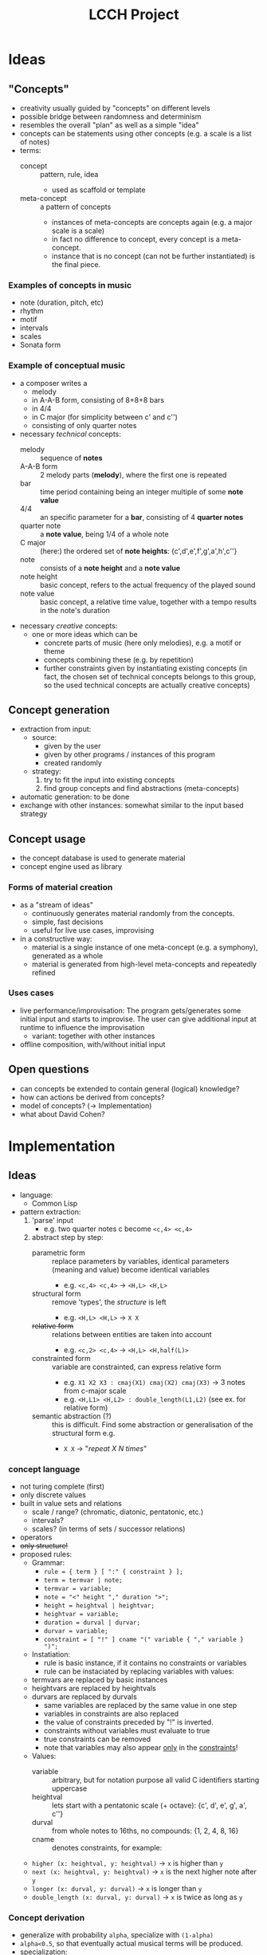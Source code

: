 #+TITLE: LCCH Project
#+Startup: content
# LocalWords:  LCCH Shen

* Ideas

** "Concepts"
- creativity usually guided by "concepts" on different levels
- possible bridge between randomness and determinism
- resembles the overall "plan" as well as a simple "idea"
- concepts can be statements using other concepts (e.g. a scale is a list of notes)
- terms:
  - concept :: pattern, rule, idea
    - used as scaffold or template
  - meta-concept :: a pattern of concepts
    - instances of meta-concepts are concepts again (e.g. a major scale is a scale)
    - in fact no difference to concept, every concept is a meta-concept.
    - instance that is no concept (can not be further instantiated) is the final piece.

*** Examples of concepts in music
- note (duration, pitch, etc)
- rhythm 
- motif
- intervals
- scales
- Sonata form

*** Example of conceptual music
- a composer writes a
  - melody
  - in A-A-B form, consisting of 8+8+8 bars
  - in 4/4
  - in C major (for simplicity between c' and c'')
  - consisting of only quarter notes
- necessary /technical/ concepts:
  - melody :: sequence of *notes*
  - A-A-B form :: 2 melody parts (*melody*), where the first one is repeated
  - bar :: time period containing being an integer multiple of some *note value*
  - 4/4 :: an specific parameter for a *bar*, consisting of 4 *quarter notes*
  - quarter note :: a *note value*, being 1/4 of a whole note
  - C major :: (here:) the ordered set of *note heights*: {c',d',e',f',g',a',h',c''}
  - note :: consists of a *note height* and a *note value*
  - note height :: basic concept, refers to the actual frequency of the played sound
  - note value :: basic concept, a relative time value, together with a tempo results in the note's duration
- necessary /creative/ concepts:
  - one or more ideas which can be
    - concrete parts of music (here only melodies), e.g. a motif or theme
    - concepts combining these (e.g. by repetition)
    - further constraints given by instantiating existing concepts
      (in fact, the chosen set of technical concepts belongs to this group,
      so the used technical concepts are actually creative concepts)
	   
** Concept generation
- extraction from input:
  - source: 
    - given by the user
    - given by other programs / instances of this program
    - created randomly
  - strategy:
    1. try to fit the input into existing concepts
    2. find group concepts and find abstractions (meta-concepts)
- automatic generation:
  to be done
- exchange with other instances:
  somewhat similar to the input based strategy

** Concept usage
- the concept database is used to generate material
- concept engine used as library

*** Forms of material creation
- as a "stream of ideas"
  - continuously generates material randomly from the concepts.
  - simple, fast decisions
  - useful for live use cases, improvising
- in a constructive way:
  - material is a single instance of one meta-concept (e.g. a symphony), generated as a whole
  - material is generated from high-level meta-concepts and repeatedly refined

*** Uses cases
- live performance/improvisation:
  The program gets/generates some initial input and starts to improvise.
  The user can give additional input at runtime to influence the improvisation
  - variant: together with other instances
- offline composition, with/without initial input
  
** Open questions
- can concepts be extended to contain general (logical) knowledge?
- how can actions be derived from concepts?
- model of concepts? (-> Implementation)
- what about David Cohen?

* Implementation

** Ideas

- language:
  - Common Lisp
- pattern extraction:
  1. 'parse' input
     - e.g. two quarter notes c become =<c,4> <c,4>=
  2. abstract step by step:
     - parametric form :: replace parameters by variables, identical parameters (meaning and value) become identical variables
       - e.g. =<c,4> <c,4>= -> =<H,L> <H,L>=
     - structural form :: remove 'types', the /structure/ is left
       - e.g. =<H,L> <H,L>= -> =X X=
     - +relative form+ :: relations between entities are taken into account
       - e.g. =<c,2> <c,4>= -> =<H,L> <H,half(L)>=
     - constrainted form :: variable are constrainted, can express relative form
       - e.g. =X1 X2 X3 : cmaj(X1) cmaj(X2) cmaj(X3)= -> 3 notes from c-major scale
       - e.g. =<H,L1> <H,L2> : double_length(L1,L2)= (see ex. for relative form)
     - semantic abstraction (?) :: this is difficult. Find some abstraction or generalisation of the structural form e.g.
       - =X X= -> "/repeat X N times/"

*** concept language
  - not turing complete (first)
  - only discrete values
  - built in value sets and relations
    - scale / range? (chromatic, diatonic, pentatonic, etc.)
    - intervals?
    - scales? (in terms of sets / successor relations)
  - operators
  - +only structure!+
  - proposed rules:
    - Grammar:
      - =rule = { term } [ ":" { constraint } ];=
      - =term = termvar | note;=
      - =termvar = variable;=
      - =note = "<" height "," duration ">";=
      - =height = heightval | heightvar;=
      - =heightvar = variable;=
      - =duration = durval | durvar;=
      - =durvar = variable;=
      - =constraint = [ "!" ] cname "(" variable { "," variable } ")";=
    - Instatiation:
      - rule is basic instance, if it contains no constraints or variables
      - rule can be instaciated by replacing variables with values:
	- termvars are replaced by basic instances
	- heightvars are replaced by heightvals
	- durvars are replaced by durvals
      - same variables are replaced by the same value in one step
      - variables in constraints are also replaced
      - the value of constraints preceded by "!" is inverted.
      - constraints without variables must evaluate to true
      - true constraints can be removed
      - note that variables may also appear _only_ in the _constraints_!
    - Values:
      - variable :: arbitrary, but for notation purpose all valid C identifiers starting uppercase
      - heightval :: lets start with a pentatonic scale (+ octave): {c', d', e', g', a', c''}
      - durval :: from whole notes to 16ths, no compounds: {1, 2, 4, 8, 16}
      - cname :: denotes constraints, for example:
	- =higher (x: heightval, y: heightval)= -> =x= is higher than =y=
	- =next (x: heightval, y: heightval)= -> =x= is the next higher note after =y=
	- =longer (x: durval, y: durval)= -> =x= is longer than =y=
	- =double_length (x: durval, y: durval)= -> =x= is twice as long as =y=

*** Concept derivation
- generalize with probability =alpha=, specialize with =(1-alpha)=
- =alpha<0.5=, so that eventually actual musical terms will be produced.
- specialization:
  - take musical terms from mind, with probabilities according to weight and simplicity
  - substitute bottom up: substitute variables only with terms without variables.
  - prefer longer terms (?)

*** The "brain"
- impro:
  - ideas constantly generated, refined, etc.
  - "pulled" out by timer, requesting the currently most interesting idea
- structure:
  - memory :: contains the complete set of known concepts
    - ideas should be somehow weighted and connected
    - weight resembles roughly the probability to come to the /mind/
    - weight is increased by using similar concepts, decreased by time
    - connections are used to express
      1. semantic connections between concepts
      2. "relatedness" between concepts
	 (used for weighting, bringing stuff to the /mind/, etc.)
  - mind :: Contains currently most interesting concepts.
	    Only concepts in the /mind/ are used for thinking,
	    but concepts similar to the used ones can go to the /mind/,
	    if referred by /mind/-concepts.
    - heap structure (?)
    - weight decreases by time and increases by use
    - weight marks probability to be used in the next step
    - threshold for going to /memory/
      (max. number of concepts in mind, minimum weight, ...)
- possibilities for weight calculation:
  - exponential moving average (alpha = ?)
    - 0 = not used, 1 = used
    - (1/2)^k if shortest path to used concept has k edges
- thinking algorithm:
  1. select concept from /mind/ with probability (w_i / sum(w_i))
  2. think about concept to create a new one (depends on concept language)
  3. determine concepts related to the new concept
  4. assign y to concepts (y=0, if not related, y>0 if related)
  5. calculate new weights w to concepts (exponential moving average)
  6. drop stuff with small weights from /mind/ to /memory/
  7. push stuff with high weights from /memory/ to /mind/
    (good idea? better approaches for /memory/ -> /mind/?)
- relation measure
  - relation coefficient: [0,1], 0=unrelated, 1=identical
  - every concept has a set of related concepts, graph with weighted edges
  - weight of path is product of edge weights
  - "best" path = "heaviest" path
  - path weight used for weight calculation of concepts (weight of nodes)

*** technical stuff
- Audio Output:
  - portmidi library: http://sourceforge.net/apps/trac/portmedia/wiki/portmidi
  - CL bindings: https://github.com/chfin/cl-portmidi

* Goals
My goal for the project is a program generating music live and continuously based on some input given by the user
- main project goals:
  1. [ ] concepts for very basic model (music)
  2. [ ] idea stream
  3. [ ] running program
- optional project goals:
  1. [ ] some kind of concept extraction/generation
  2. [ ] less restricted concept model (still music)
  3. [ ] offline composition mode
- further goals:
  1. [ ] more general concept model
  2. [ ] exchange with other concept databases (collaboration)
     1. [ ] 
